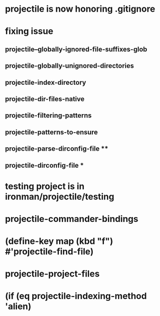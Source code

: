 * projectile is now honoring .gitignore
* fixing issue
** projectile--globally-ignored-file-suffixes-glob
** projectile-globally-unignored-directories
** projectile-index-directory
** projectile-dir-files-native
** projectile-filtering-patterns
** projectile-patterns-to-ensure
** projectile-parse-dirconfig-file **
** projectile-dirconfig-file ***
* testing project is in ironman/projectile/testing
* projectile-commander-bindings
* (define-key map (kbd "f") #'projectile-find-file)
* projectile-project-files
* (if (eq projectile-indexing-method 'alien)
